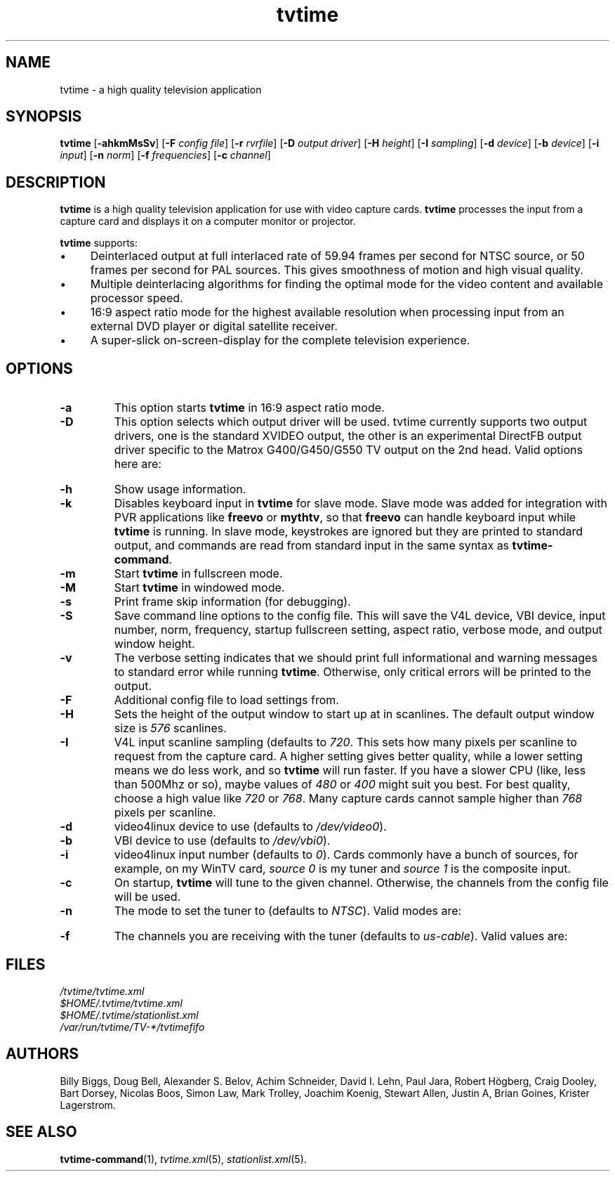 '\" t
.\" Man page for tvtime
.\" Copyright (c) 2003  Billy Biggs
.\"
.\" This program is free software; you can redistribute it and/or modify
.\" it under the terms of the GNU General Public License as published by
.\" the Free Software Foundation; either version 2 of the License, or (at
.\" your option) any later version.
.\"
.\" This program is distributed in the hope that it will be useful, but
.\" WITHOUT ANY WARRANTY; without even the implied warranty of
.\" MERCHANTABILITY or FITNESS FOR A PARTICULAR PURPOSE.  See the GNU
.\" General Public License for more details.
.\"
.\" You should have received a copy of the GNU General Public License
.\" along with this program; if not, write to the Free Software
.\" Foundation, Inc., 675 Mass Ave, Cambridge, MA 02139, USA.
.\"
.TH tvtime 1 "May 2003" "tvtime 0.9.8.3"

.SH NAME
tvtime \- a high quality television application

.SH SYNOPSIS

.B tvtime
.RB [\| \-ahkmMsSv \|]
.RB [\| \-F
.IR "config file" \|]
.RB [\| \-r
.IR rvrfile \|]
.RB [\| \-D
.IR "output driver" \|]
.RB [\| \-H
.IR height \|]
.RB [\| \-I
.IR sampling \|]
.RB [\| -d
.IR device \|]
.RB [\| \-b
.IR device \|]
.RB [\| \-i
.IR input \|]
.RB [\| \-n
.IR norm \|]
.RB [\| \-f
.IR frequencies \|]
.RB [\| \-c
.IR channel \|]

.SH DESCRIPTION

.B tvtime
is a high quality television application for use with video capture
cards.
.B tvtime
processes the input from a capture card and displays it on a computer
monitor or projector.

.B tvtime
supports:

.IP \(bu 4
Deinterlaced output at full interlaced rate of 59.94 frames per second
for NTSC source, or 50 frames per second for PAL sources. This gives
smoothness of motion and high visual quality.

.IP \(bu
Multiple deinterlacing algorithms for finding the optimal mode for the
video content and available processor speed.

.IP \(bu
16:9 aspect ratio mode for the highest available resolution when
processing input from an external DVD player or digital satellite
receiver.

.IP \(bu
A super\-slick on\-screen\-display for the complete television
experience.

.SH OPTIONS

.TP
.B \-a
This option starts
.B tvtime
in 16:9 aspect ratio mode.

.TP
.B \-D
This option selects which output driver will be used.  tvtime currently
supports two output drivers, one is the standard XVIDEO output,
the other is an experimental DirectFB output driver specific to the
Matrox G400/G450/G550 TV output on the 2nd head.  Valid options here
are:
.TS
nokeep tab (@);
l l.
\(bu@Xv
\(bu@DirectFB
.TE

.TP
.B \-h
Show usage information.

.TP
.B \-k
Disables keyboard input in
.B tvtime
for slave mode.  Slave mode was added
for integration with PVR applications like
.B freevo
or
.BR mythtv ,
so that
.B freevo
can handle keyboard input while
.B tvtime
is running.  In slave mode, keystrokes are ignored but they are
printed to standard output, and commands are read from standard input in
the same syntax as
.BR tvtime\-command .

.TP
.B \-m
Start
.B tvtime
in fullscreen mode.

.TP
.B \-M
Start
.B tvtime
in windowed mode.

.TP
.B \-s
Print frame skip information (for debugging).

.TP
.B \-S
Save command line options to the config file.  This will save the V4L
device, VBI device, input number, norm, frequency, startup fullscreen
setting, aspect ratio, verbose mode, and output window height.

.TP
.B \-v
The verbose setting indicates that we should print full informational
and warning messages to standard error while running
.BR tvtime .
Otherwise,
only critical errors will be printed to the output.

.TP
.B \-F
Additional config file to load settings from.

.TP
.B \-H
Sets the height of the output window to start up at in scanlines.  The
default output window size is
.I 576
scanlines.

.TP
.B -I
V4L input scanline sampling (defaults to
.IR 720 .
This sets how many pixels per scanline to request from the capture card.
A higher setting gives better quality, while a lower setting means we do
less work, and so
.B tvtime
will run faster.  If you have a slower CPU
(like, less than 500Mhz or so), maybe values of
.IR 480 \ or\  400
might suit you best.  For best quality, choose a high value like
.IR 720 \ or\  768 .
Many capture cards cannot sample higher than
.I 768
pixels per scanline.

.TP
.B \-d
video4linux device to use (defaults to
.IR /dev/video0 ).

.TP
.B \-b
VBI device to use (defaults to
.IR /dev/vbi0 ).

.TP
.B \-i
video4linux input number (defaults to
.IR 0 ).
Cards commonly have a bunch
of sources, for example, on my WinTV card,
.I source 0
is my tuner and
.I source 1
is the composite input.

.TP
.B \-c
On startup,
.B tvtime
will tune to the given channel.  Otherwise, the
channels from the config file will be used.

.TP
.B \-n
The mode to set the tuner to (defaults to
.IR NTSC ).
Valid modes are:
.TS
nokeep tab (@);
l l.
\(bu@NTSC
\(bu@PAL
\(bu@SECAM
\(bu@PAL\-NC
\(bu@PAL\-M
\(bu@PAL\-N
\(bu@NTSC\-JP
.TE

.TP
.B \-f
The channels you are receiving with the tuner (defaults to
.IR us\-cable ).
Valid values are:
.TS
nokeep tab (@);
l l.
\(bu@us\-cable
\(bu@us\-broadcast
\(bu@japan\-cable
\(bu@japan\-broadcast
\(bu@europe
\(bu@australia
\(bu@australia\-optus
\(bu@newzealand
\(bu@france
\(bu@russia
.TE

.SH FILES

.I /tvtime/tvtime.xml
.br
.I $HOME/.tvtime/tvtime.xml
.br
.I $HOME/.tvtime/stationlist.xml
.br
.I /var/run/tvtime/TV-*/tvtimefifo

.SH AUTHORS

Billy Biggs,
Doug Bell,
Alexander S. Belov,
Achim Schneider,
David I. Lehn,
Paul Jara,
Robert H\[:o]gberg,
Craig Dooley,
Bart Dorsey,
Nicolas Boos,
Simon Law,
Mark Trolley,
Joachim Koenig,
Stewart Allen,
Justin A,
Brian Goines,
Krister Lagerstrom.

.SH "SEE ALSO"

.BR tvtime-command (1),
.IR tvtime.xml (5),
.IR stationlist.xml (5).
